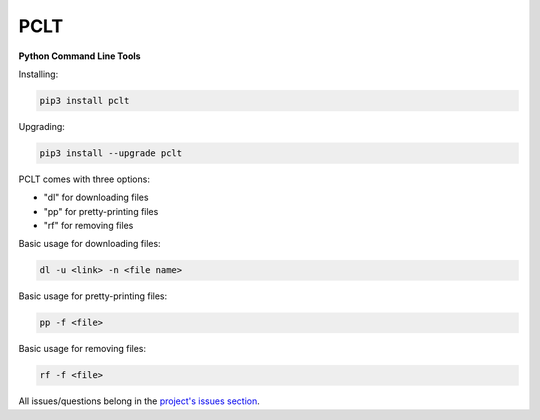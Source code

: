 PCLT
====

**Python Command Line Tools**

Installing:

.. code-block:: bash

    pip3 install pclt

Upgrading:

.. code-block:: bash

    pip3 install --upgrade pclt

PCLT comes with three options:

- "dl" for downloading files

- "pp" for pretty-printing files

- "rf" for removing files

Basic usage for downloading files:

.. code-block:: bash

    dl -u <link> -n <file name>

Basic usage for pretty-printing files:

.. code-block:: bash

    pp -f <file>

Basic usage for removing files:

.. code-block:: bash

    rf -f <file>

All issues/questions belong in the `project's issues section <https://github.com/ilikepyt/pclt/issues>`_.
